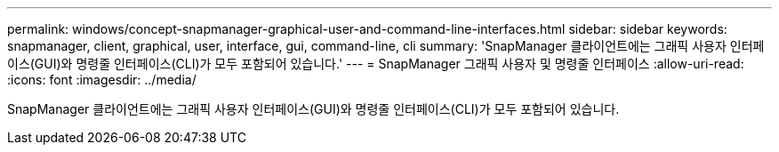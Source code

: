 ---
permalink: windows/concept-snapmanager-graphical-user-and-command-line-interfaces.html 
sidebar: sidebar 
keywords: snapmanager, client, graphical, user, interface, gui, command-line, cli 
summary: 'SnapManager 클라이언트에는 그래픽 사용자 인터페이스(GUI)와 명령줄 인터페이스(CLI)가 모두 포함되어 있습니다.' 
---
= SnapManager 그래픽 사용자 및 명령줄 인터페이스
:allow-uri-read: 
:icons: font
:imagesdir: ../media/


[role="lead"]
SnapManager 클라이언트에는 그래픽 사용자 인터페이스(GUI)와 명령줄 인터페이스(CLI)가 모두 포함되어 있습니다.
